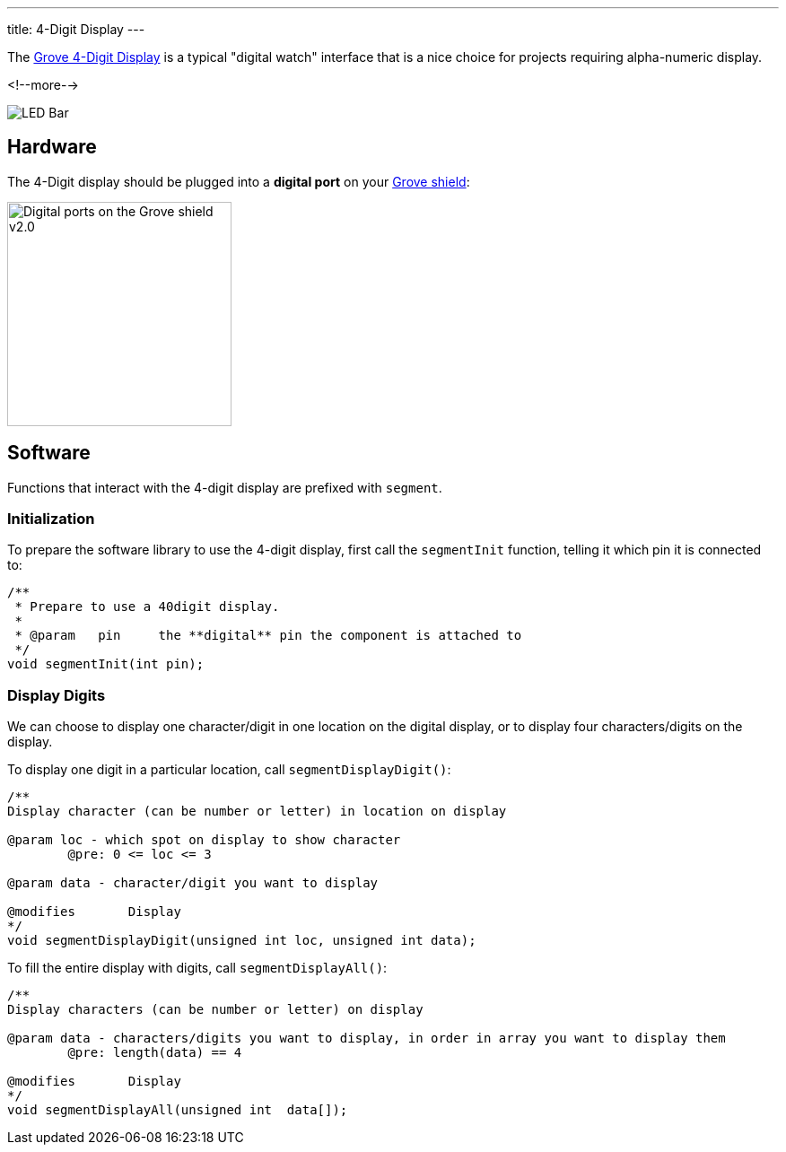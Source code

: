 ---
title: 4-Digit Display
---

The
http://wiki.seeedstudio.com/Grove-4-Digit_Display[Grove 4-Digit Display]
is a typical "digital watch" interface that is a nice choice for projects requiring alpha-numeric display.

<!--more-->

image::digit-display.jpg[LED Bar]


== Hardware

The 4-Digit display should be plugged into a **digital port** on your
https://www.seeedstudio.com/Base-Shield-V2-p-1378.html[Grove shield]:

image::../../shield-digital.png[Digital ports on the Grove shield v2.0, height=250]


== Software

Functions that interact with the 4-digit display are prefixed with `segment`.


=== Initialization

To prepare the software library to use the 4-digit display, first call the
`segmentInit` function, telling it which pin it is connected to:

[source, language=C++]
----
/**
 * Prepare to use a 40digit display.
 *
 * @param   pin     the **digital** pin the component is attached to
 */
void segmentInit(int pin);
----


=== Display Digits

We can choose to display one character/digit in one location on the digital display, or to display four characters/digits on the display.

To display one digit in a particular location, call `segmentDisplayDigit()`:

[source, language=C++]
----
/**
Display character (can be number or letter) in location on display

@param loc - which spot on display to show character
	@pre: 0 <= loc <= 3
	
@param data - character/digit you want to display

@modifies	Display
*/
void segmentDisplayDigit(unsigned int loc, unsigned int data);
----

To fill the entire display with digits, call `segmentDisplayAll()`:

[source, language=C++]
----
/**
Display characters (can be number or letter) on display

@param data - characters/digits you want to display, in order in array you want to display them
	@pre: length(data) == 4

@modifies	Display
*/
void segmentDisplayAll(unsigned int  data[]);
----
